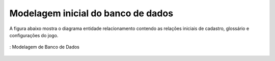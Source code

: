 ===================================
Modelagem inicial do banco de dados
===================================

A figura abaixo mostra o diagrama entidade relacionamento contendo as relações iniciais de cadastro, glossário e configurações do jogo.

.. _figDB:
.. figure:: ./assets/diagramaJogo_Inicial.png
    :align: center

    : Modelagem de Banco de Dados

